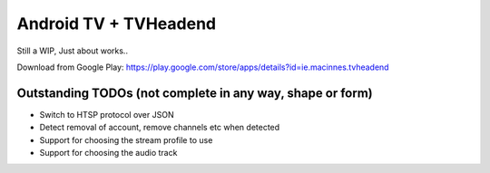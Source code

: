 Android TV + TVHeadend
======================

Still a WIP, Just about works..

Download from Google Play: https://play.google.com/store/apps/details?id=ie.macinnes.tvheadend

.. image:: https://travis-ci.org/kiall/android-tvheadend.svg
   :target: https://travis-ci.org/kiall/android-tvheadend

.. image:: screenshots/TVH-1.png

.. image:: screenshots/TVH-2.png

Outstanding TODOs (not complete in any way, shape or form)
----------------------------------------------------------
* Switch to HTSP protocol over JSON
* Detect removal of account, remove channels etc when detected
* Support for choosing the stream profile to use
* Support for choosing the audio track
